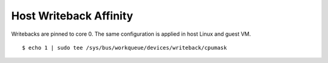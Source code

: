 
Host Writeback Affinity
~~~~~~~~~~~~~~~~~~~~~~~

Writebacks are pinned to core 0. The same configuration is applied in host Linux and guest VM.

::

    $ echo 1 | sudo tee /sys/bus/workqueue/devices/writeback/cpumask
